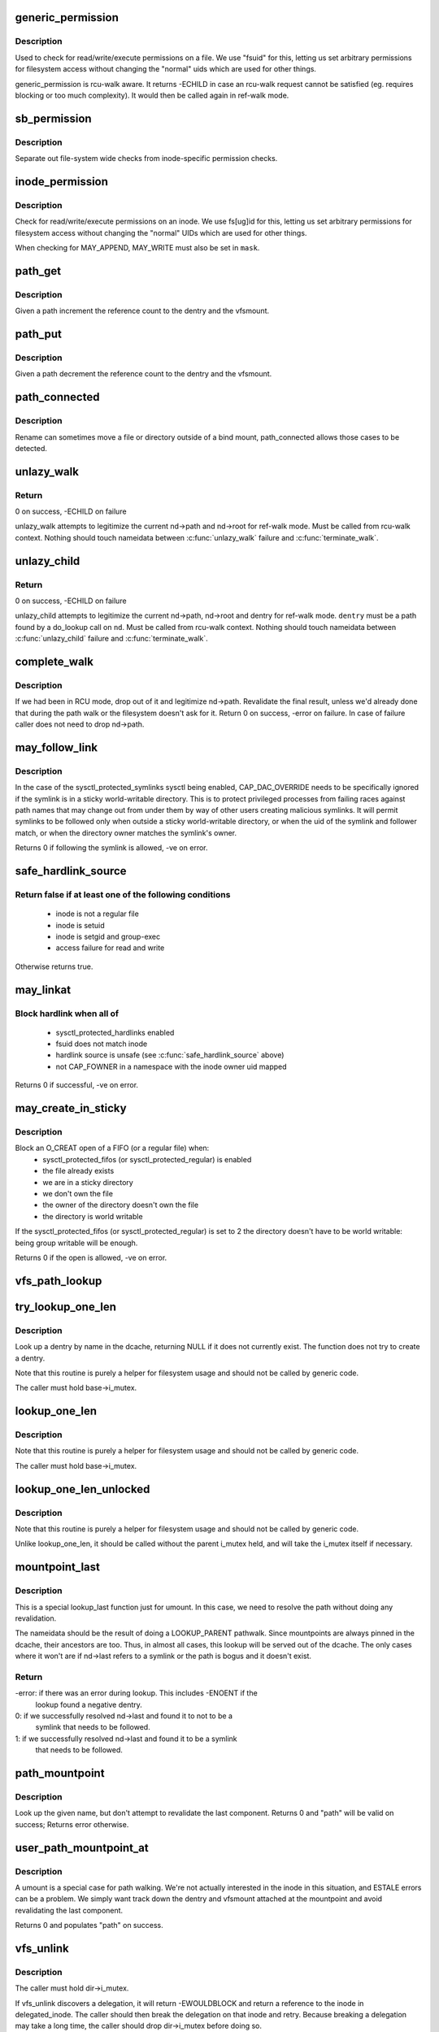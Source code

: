 .. -*- coding: utf-8; mode: rst -*-
.. src-file: fs/namei.c

.. _`generic_permission`:

generic_permission
==================

.. c:function:: int generic_permission(struct inode *inode, int mask)

    check for access rights on a Posix-like filesystem

    :param inode:
        inode to check access rights for
    :type inode: struct inode \*

    :param mask:
        right to check for (%MAY_READ, \ ``MAY_WRITE``\ , \ ``MAY_EXEC``\ , ...)
    :type mask: int

.. _`generic_permission.description`:

Description
-----------

Used to check for read/write/execute permissions on a file.
We use "fsuid" for this, letting us set arbitrary permissions
for filesystem access without changing the "normal" uids which
are used for other things.

generic_permission is rcu-walk aware. It returns -ECHILD in case an rcu-walk
request cannot be satisfied (eg. requires blocking or too much complexity).
It would then be called again in ref-walk mode.

.. _`sb_permission`:

sb_permission
=============

.. c:function:: int sb_permission(struct super_block *sb, struct inode *inode, int mask)

    Check superblock-level permissions

    :param sb:
        Superblock of inode to check permission on
    :type sb: struct super_block \*

    :param inode:
        Inode to check permission on
    :type inode: struct inode \*

    :param mask:
        Right to check for (%MAY_READ, \ ``MAY_WRITE``\ , \ ``MAY_EXEC``\ )
    :type mask: int

.. _`sb_permission.description`:

Description
-----------

Separate out file-system wide checks from inode-specific permission checks.

.. _`inode_permission`:

inode_permission
================

.. c:function:: int inode_permission(struct inode *inode, int mask)

    Check for access rights to a given inode

    :param inode:
        Inode to check permission on
    :type inode: struct inode \*

    :param mask:
        Right to check for (%MAY_READ, \ ``MAY_WRITE``\ , \ ``MAY_EXEC``\ )
    :type mask: int

.. _`inode_permission.description`:

Description
-----------

Check for read/write/execute permissions on an inode.  We use fs[ug]id for
this, letting us set arbitrary permissions for filesystem access without
changing the "normal" UIDs which are used for other things.

When checking for MAY_APPEND, MAY_WRITE must also be set in \ ``mask``\ .

.. _`path_get`:

path_get
========

.. c:function:: void path_get(const struct path *path)

    get a reference to a path

    :param path:
        path to get the reference to
    :type path: const struct path \*

.. _`path_get.description`:

Description
-----------

Given a path increment the reference count to the dentry and the vfsmount.

.. _`path_put`:

path_put
========

.. c:function:: void path_put(const struct path *path)

    put a reference to a path

    :param path:
        path to put the reference to
    :type path: const struct path \*

.. _`path_put.description`:

Description
-----------

Given a path decrement the reference count to the dentry and the vfsmount.

.. _`path_connected`:

path_connected
==============

.. c:function:: bool path_connected(const struct path *path)

    Verify that a path->dentry is below path->mnt.mnt_root

    :param path:
        nameidate to verify
    :type path: const struct path \*

.. _`path_connected.description`:

Description
-----------

Rename can sometimes move a file or directory outside of a bind
mount, path_connected allows those cases to be detected.

.. _`unlazy_walk`:

unlazy_walk
===========

.. c:function:: int unlazy_walk(struct nameidata *nd)

    try to switch to ref-walk mode.

    :param nd:
        nameidata pathwalk data
    :type nd: struct nameidata \*

.. _`unlazy_walk.return`:

Return
------

0 on success, -ECHILD on failure

unlazy_walk attempts to legitimize the current nd->path and nd->root
for ref-walk mode.
Must be called from rcu-walk context.
Nothing should touch nameidata between \ :c:func:`unlazy_walk`\  failure and
\ :c:func:`terminate_walk`\ .

.. _`unlazy_child`:

unlazy_child
============

.. c:function:: int unlazy_child(struct nameidata *nd, struct dentry *dentry, unsigned seq)

    try to switch to ref-walk mode.

    :param nd:
        nameidata pathwalk data
    :type nd: struct nameidata \*

    :param dentry:
        child of nd->path.dentry
    :type dentry: struct dentry \*

    :param seq:
        seq number to check dentry against
    :type seq: unsigned

.. _`unlazy_child.return`:

Return
------

0 on success, -ECHILD on failure

unlazy_child attempts to legitimize the current nd->path, nd->root and dentry
for ref-walk mode.  \ ``dentry``\  must be a path found by a do_lookup call on
\ ``nd``\ .  Must be called from rcu-walk context.
Nothing should touch nameidata between \ :c:func:`unlazy_child`\  failure and
\ :c:func:`terminate_walk`\ .

.. _`complete_walk`:

complete_walk
=============

.. c:function:: int complete_walk(struct nameidata *nd)

    successful completion of path walk

    :param nd:
        pointer nameidata
    :type nd: struct nameidata \*

.. _`complete_walk.description`:

Description
-----------

If we had been in RCU mode, drop out of it and legitimize nd->path.
Revalidate the final result, unless we'd already done that during
the path walk or the filesystem doesn't ask for it.  Return 0 on
success, -error on failure.  In case of failure caller does not
need to drop nd->path.

.. _`may_follow_link`:

may_follow_link
===============

.. c:function:: int may_follow_link(struct nameidata *nd)

    Check symlink following for unsafe situations

    :param nd:
        nameidata pathwalk data
    :type nd: struct nameidata \*

.. _`may_follow_link.description`:

Description
-----------

In the case of the sysctl_protected_symlinks sysctl being enabled,
CAP_DAC_OVERRIDE needs to be specifically ignored if the symlink is
in a sticky world-writable directory. This is to protect privileged
processes from failing races against path names that may change out
from under them by way of other users creating malicious symlinks.
It will permit symlinks to be followed only when outside a sticky
world-writable directory, or when the uid of the symlink and follower
match, or when the directory owner matches the symlink's owner.

Returns 0 if following the symlink is allowed, -ve on error.

.. _`safe_hardlink_source`:

safe_hardlink_source
====================

.. c:function:: bool safe_hardlink_source(struct inode *inode)

    Check for safe hardlink conditions

    :param inode:
        the source inode to hardlink from
    :type inode: struct inode \*

.. _`safe_hardlink_source.return-false-if-at-least-one-of-the-following-conditions`:

Return false if at least one of the following conditions
--------------------------------------------------------

   - inode is not a regular file
   - inode is setuid
   - inode is setgid and group-exec
   - access failure for read and write

Otherwise returns true.

.. _`may_linkat`:

may_linkat
==========

.. c:function:: int may_linkat(struct path *link)

    Check permissions for creating a hardlink

    :param link:
        the source to hardlink from
    :type link: struct path \*

.. _`may_linkat.block-hardlink-when-all-of`:

Block hardlink when all of
--------------------------

 - sysctl_protected_hardlinks enabled
 - fsuid does not match inode
 - hardlink source is unsafe (see \ :c:func:`safe_hardlink_source`\  above)
 - not CAP_FOWNER in a namespace with the inode owner uid mapped

Returns 0 if successful, -ve on error.

.. _`may_create_in_sticky`:

may_create_in_sticky
====================

.. c:function:: int may_create_in_sticky(struct dentry * const dir, struct inode * const inode)

    Check whether an O_CREAT open in a sticky directory should be allowed, or not, on files that already exist.

    :param dir:
        the sticky parent directory
    :type dir: struct dentry \* const

    :param inode:
        the inode of the file to open
    :type inode: struct inode \* const

.. _`may_create_in_sticky.description`:

Description
-----------

Block an O_CREAT open of a FIFO (or a regular file) when:
  - sysctl_protected_fifos (or sysctl_protected_regular) is enabled
  - the file already exists
  - we are in a sticky directory
  - we don't own the file
  - the owner of the directory doesn't own the file
  - the directory is world writable
If the sysctl_protected_fifos (or sysctl_protected_regular) is set to 2
the directory doesn't have to be world writable: being group writable will
be enough.

Returns 0 if the open is allowed, -ve on error.

.. _`vfs_path_lookup`:

vfs_path_lookup
===============

.. c:function:: int vfs_path_lookup(struct dentry *dentry, struct vfsmount *mnt, const char *name, unsigned int flags, struct path *path)

    lookup a file path relative to a dentry-vfsmount pair

    :param dentry:
        pointer to dentry of the base directory
    :type dentry: struct dentry \*

    :param mnt:
        pointer to vfs mount of the base directory
    :type mnt: struct vfsmount \*

    :param name:
        pointer to file name
    :type name: const char \*

    :param flags:
        lookup flags
    :type flags: unsigned int

    :param path:
        pointer to struct path to fill
    :type path: struct path \*

.. _`try_lookup_one_len`:

try_lookup_one_len
==================

.. c:function:: struct dentry *try_lookup_one_len(const char *name, struct dentry *base, int len)

    filesystem helper to lookup single pathname component

    :param name:
        pathname component to lookup
    :type name: const char \*

    :param base:
        base directory to lookup from
    :type base: struct dentry \*

    :param len:
        maximum length \ ``len``\  should be interpreted to
    :type len: int

.. _`try_lookup_one_len.description`:

Description
-----------

Look up a dentry by name in the dcache, returning NULL if it does not
currently exist.  The function does not try to create a dentry.

Note that this routine is purely a helper for filesystem usage and should
not be called by generic code.

The caller must hold base->i_mutex.

.. _`lookup_one_len`:

lookup_one_len
==============

.. c:function:: struct dentry *lookup_one_len(const char *name, struct dentry *base, int len)

    filesystem helper to lookup single pathname component

    :param name:
        pathname component to lookup
    :type name: const char \*

    :param base:
        base directory to lookup from
    :type base: struct dentry \*

    :param len:
        maximum length \ ``len``\  should be interpreted to
    :type len: int

.. _`lookup_one_len.description`:

Description
-----------

Note that this routine is purely a helper for filesystem usage and should
not be called by generic code.

The caller must hold base->i_mutex.

.. _`lookup_one_len_unlocked`:

lookup_one_len_unlocked
=======================

.. c:function:: struct dentry *lookup_one_len_unlocked(const char *name, struct dentry *base, int len)

    filesystem helper to lookup single pathname component

    :param name:
        pathname component to lookup
    :type name: const char \*

    :param base:
        base directory to lookup from
    :type base: struct dentry \*

    :param len:
        maximum length \ ``len``\  should be interpreted to
    :type len: int

.. _`lookup_one_len_unlocked.description`:

Description
-----------

Note that this routine is purely a helper for filesystem usage and should
not be called by generic code.

Unlike lookup_one_len, it should be called without the parent
i_mutex held, and will take the i_mutex itself if necessary.

.. _`mountpoint_last`:

mountpoint_last
===============

.. c:function:: int mountpoint_last(struct nameidata *nd)

    look up last component for umount

    :param nd:
        pathwalk nameidata - currently pointing at parent directory of "last"
    :type nd: struct nameidata \*

.. _`mountpoint_last.description`:

Description
-----------

This is a special lookup_last function just for umount. In this case, we
need to resolve the path without doing any revalidation.

The nameidata should be the result of doing a LOOKUP_PARENT pathwalk. Since
mountpoints are always pinned in the dcache, their ancestors are too. Thus,
in almost all cases, this lookup will be served out of the dcache. The only
cases where it won't are if nd->last refers to a symlink or the path is
bogus and it doesn't exist.

.. _`mountpoint_last.return`:

Return
------

-error: if there was an error during lookup. This includes -ENOENT if the
        lookup found a negative dentry.

0:      if we successfully resolved nd->last and found it to not to be a
        symlink that needs to be followed.

1:      if we successfully resolved nd->last and found it to be a symlink
        that needs to be followed.

.. _`path_mountpoint`:

path_mountpoint
===============

.. c:function:: int path_mountpoint(struct nameidata *nd, unsigned flags, struct path *path)

    look up a path to be umounted

    :param nd:
        lookup context
    :type nd: struct nameidata \*

    :param flags:
        lookup flags
    :type flags: unsigned

    :param path:
        pointer to container for result
    :type path: struct path \*

.. _`path_mountpoint.description`:

Description
-----------

Look up the given name, but don't attempt to revalidate the last component.
Returns 0 and "path" will be valid on success; Returns error otherwise.

.. _`user_path_mountpoint_at`:

user_path_mountpoint_at
=======================

.. c:function:: int user_path_mountpoint_at(int dfd, const char __user *name, unsigned int flags, struct path *path)

    lookup a path from userland in order to umount it

    :param dfd:
        directory file descriptor
    :type dfd: int

    :param name:
        pathname from userland
    :type name: const char __user \*

    :param flags:
        lookup flags
    :type flags: unsigned int

    :param path:
        pointer to container to hold result
    :type path: struct path \*

.. _`user_path_mountpoint_at.description`:

Description
-----------

A umount is a special case for path walking. We're not actually interested
in the inode in this situation, and ESTALE errors can be a problem. We
simply want track down the dentry and vfsmount attached at the mountpoint
and avoid revalidating the last component.

Returns 0 and populates "path" on success.

.. _`vfs_unlink`:

vfs_unlink
==========

.. c:function:: int vfs_unlink(struct inode *dir, struct dentry *dentry, struct inode **delegated_inode)

    unlink a filesystem object

    :param dir:
        parent directory
    :type dir: struct inode \*

    :param dentry:
        victim
    :type dentry: struct dentry \*

    :param delegated_inode:
        returns victim inode, if the inode is delegated.
    :type delegated_inode: struct inode \*\*

.. _`vfs_unlink.description`:

Description
-----------

The caller must hold dir->i_mutex.

If vfs_unlink discovers a delegation, it will return -EWOULDBLOCK and
return a reference to the inode in delegated_inode.  The caller
should then break the delegation on that inode and retry.  Because
breaking a delegation may take a long time, the caller should drop
dir->i_mutex before doing so.

Alternatively, a caller may pass NULL for delegated_inode.  This may
be appropriate for callers that expect the underlying filesystem not
to be NFS exported.

.. _`vfs_link`:

vfs_link
========

.. c:function:: int vfs_link(struct dentry *old_dentry, struct inode *dir, struct dentry *new_dentry, struct inode **delegated_inode)

    create a new link

    :param old_dentry:
        object to be linked
    :type old_dentry: struct dentry \*

    :param dir:
        new parent
    :type dir: struct inode \*

    :param new_dentry:
        where to create the new link
    :type new_dentry: struct dentry \*

    :param delegated_inode:
        returns inode needing a delegation break
    :type delegated_inode: struct inode \*\*

.. _`vfs_link.description`:

Description
-----------

The caller must hold dir->i_mutex

If vfs_link discovers a delegation on the to-be-linked file in need
of breaking, it will return -EWOULDBLOCK and return a reference to the
inode in delegated_inode.  The caller should then break the delegation
and retry.  Because breaking a delegation may take a long time, the
caller should drop the i_mutex before doing so.

Alternatively, a caller may pass NULL for delegated_inode.  This may
be appropriate for callers that expect the underlying filesystem not
to be NFS exported.

.. _`vfs_rename`:

vfs_rename
==========

.. c:function:: int vfs_rename(struct inode *old_dir, struct dentry *old_dentry, struct inode *new_dir, struct dentry *new_dentry, struct inode **delegated_inode, unsigned int flags)

    rename a filesystem object

    :param old_dir:
        parent of source
    :type old_dir: struct inode \*

    :param old_dentry:
        source
    :type old_dentry: struct dentry \*

    :param new_dir:
        parent of destination
    :type new_dir: struct inode \*

    :param new_dentry:
        destination
    :type new_dentry: struct dentry \*

    :param delegated_inode:
        returns an inode needing a delegation break
    :type delegated_inode: struct inode \*\*

    :param flags:
        rename flags
    :type flags: unsigned int

.. _`vfs_rename.description`:

Description
-----------

The caller must hold multiple mutexes--see \ :c:func:`lock_rename`\ ).

If vfs_rename discovers a delegation in need of breaking at either
the source or destination, it will return -EWOULDBLOCK and return a
reference to the inode in delegated_inode.  The caller should then
break the delegation and retry.  Because breaking a delegation may
take a long time, the caller should drop all locks before doing
so.

Alternatively, a caller may pass NULL for delegated_inode.  This may
be appropriate for callers that expect the underlying filesystem not
to be NFS exported.

The worst of all namespace operations - renaming directory. "Perverted"
doesn't even start to describe it. Somebody in UCB had a heck of a trip...

.. _`vfs_rename.problems`:

Problems
--------


     a) we can get into loop creation.
     b) race potential - two innocent renames can create a loop together.
        That's where 4.4 screws up. Current fix: serialization on
        sb->s_vfs_rename_mutex. We might be more accurate, but that's another
        story.
     c) we have to lock _four_ objects - parents and victim (if it exists),
        and source (if it is not a directory).
        And that - after we got ->i_mutex on parents (until then we don't know
        whether the target exists).  Solution: try to be smart with locking
        order for inodes.  We rely on the fact that tree topology may change
        only under ->s_vfs_rename_mutex _and_ that parent of the object we
        move will be locked.  Thus we can rank directories by the tree
        (ancestors first) and rank all non-directories after them.
        That works since everybody except rename does "lock parent, lookup,
        lock child" and rename is under ->s_vfs_rename_mutex.
        HOWEVER, it relies on the assumption that any object with ->lookup()
        has no more than 1 dentry.  If "hybrid" objects will ever appear,
        we'd better make sure that there's no link(2) for them.
     d) conversion from fhandle to dentry may come in the wrong moment - when
        we are removing the target. Solution: we will have to grab ->i_mutex
        in the fhandle_to_dentry code. [FIXME - current nfsfh.c relies on
        ->i_mutex on parents, which works but leads to some truly excessive
        locking].

.. _`vfs_readlink`:

vfs_readlink
============

.. c:function:: int vfs_readlink(struct dentry *dentry, char __user *buffer, int buflen)

    copy symlink body into userspace buffer

    :param dentry:
        dentry on which to get symbolic link
    :type dentry: struct dentry \*

    :param buffer:
        user memory pointer
    :type buffer: char __user \*

    :param buflen:
        size of buffer
    :type buflen: int

.. _`vfs_readlink.description`:

Description
-----------

Does not touch atime.  That's up to the caller if necessary

Does not call security hook.

.. _`vfs_get_link`:

vfs_get_link
============

.. c:function:: const char *vfs_get_link(struct dentry *dentry, struct delayed_call *done)

    get symlink body

    :param dentry:
        dentry on which to get symbolic link
    :type dentry: struct dentry \*

    :param done:
        caller needs to free returned data with this
    :type done: struct delayed_call \*

.. _`vfs_get_link.description`:

Description
-----------

Calls security hook and i_op->get_link() on the supplied inode.

It does not touch atime.  That's up to the caller if necessary.

Does not work on "special" symlinks like /proc/$$/fd/N

.. This file was automatic generated / don't edit.

